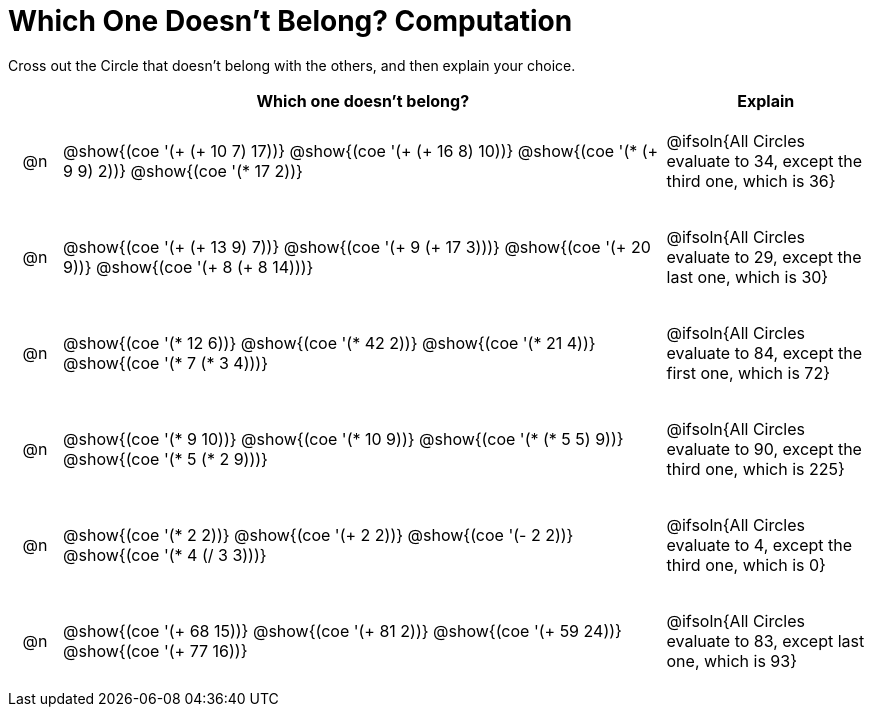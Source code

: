 = Which One Doesn't Belong? Computation

Cross out the Circle that doesn't belong with the others, and then explain your choice.

++++
<style>
div.circleevalsexp { width: auto; }

/* for table cells with immediate .content children, which have immediate
 * .paragraph children: use flex to space them evenly and center vertically
*/
td > .content > .paragraph {
  display: flex;
  align-items: center;
  justify-content: space-around;
}
</style>
++++

[.FillVerticalSpace, cols="<.^1a,^.^12a,^.^4a",stripes="none", options="header"]
|===
| 	 | Which one doesn't belong? |Explain

| @n
| @show{(coe '(+ (+ 10 7) 17))}
@show{(coe '(+ (+ 16 8) 10))}
@show{(coe '(* (+ 9 9) 2))}
@show{(coe '(* 17 2))}
|  @ifsoln{All Circles evaluate to 34, except the third one, which is 36}

| @n
| @show{(coe '(+ (+ 13 9) 7))}
@show{(coe '(+ 9 (+ 17 3)))}
@show{(coe '(+ 20 9))}
@show{(coe '(+ 8 (+ 8 14)))}
| @ifsoln{All Circles evaluate to 29, except the last one, which is 30}

| @n
| @show{(coe '(* 12 6))}
@show{(coe '(* 42 2))}
@show{(coe '(* 21 4))}
@show{(coe '(* 7 (* 3 4)))}
| @ifsoln{All Circles evaluate to 84, except the first one, which is 72}

| @n
| @show{(coe '(* 9 10))}
@show{(coe '(* 10 9))}
@show{(coe '(* (* 5 5) 9))}
@show{(coe '(* 5 (* 2 9)))}
| @ifsoln{All Circles evaluate to 90, except the third one, which is 225}

| @n
| @show{(coe '(* 2 2))}
@show{(coe '(+ 2 2))}
@show{(coe '(- 2 2))}
@show{(coe '(* 4 (/ 3 3)))}
| @ifsoln{All Circles evaluate to 4, except the third one, which is 0}


| @n
| @show{(coe '(+ 68 15))}
@show{(coe '(+ 81 2))}
@show{(coe '(+ 59 24))}
@show{(coe '(+ 77 16))}
| @ifsoln{All Circles evaluate to 83, except last one, which is 93}



|===


